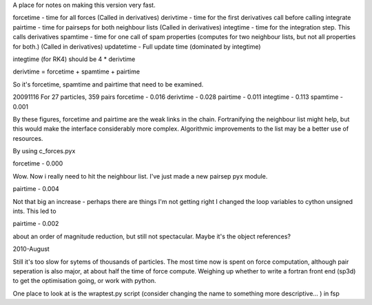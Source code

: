 A place for notes on making this version very fast.

forcetime - time for all forces (Called in derivatives)
derivtime - time for the first derivatives call before calling integrate
pairtime - time for pairseps for both neighbour lists (Called in derivatives)
integtime -  time for the integration step. This calls derivatives
spamtime - time for one call of spam properties (computes for two neighbour lists, but not all properties for both.) (Called in derivatives)
updatetime - Full update time (dominated by integtime)

integtime (for RK4) should be 4 * derivtime

derivtime = forcetime + spamtime + pairtime

So it's forcetime, spamtime and pairtime that need to be examined.


20091116
For 27 particles, 359 pairs
forcetime - 0.016
derivtime - 0.028
pairtime - 0.011
integtime - 0.113
spamtime - 0.001

By these figures, forcetime and pairtime are the weak links in the chain.
Fortranifying the neighbour list might help, but this would make the interface
considerably more complex. Algorithmic improvements to the list may be
a better use of resources.

By using c_forces.pyx

forcetime - 0.000

Wow. Now i really need to hit the neighbour list. I've just made a new pairsep
pyx module.

pairtime - 0.004

Not that big an increase - perhaps there are things I'm not getting right
I changed the loop variables to cython unsigned ints. This led to

pairtime - 0.002

about an order of magnitude reduction, but still not spectacular. Maybe it's the object references?

2010-August

Still it's too slow for sytems of thousands of particles.
The most time now is spent on force computation, although pair seperation is
also major, at about half the time of force compute. Weighing up whether to write
a fortran front end (sp3d) to get the optimisation going, or work with python.

One place to look at is the wraptest.py script (consider changing the name to
something more descriptive... ) in fsp




